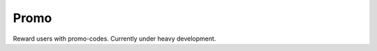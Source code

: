 Promo
=============================================
Reward users with promo-codes.
Currently under heavy development.
